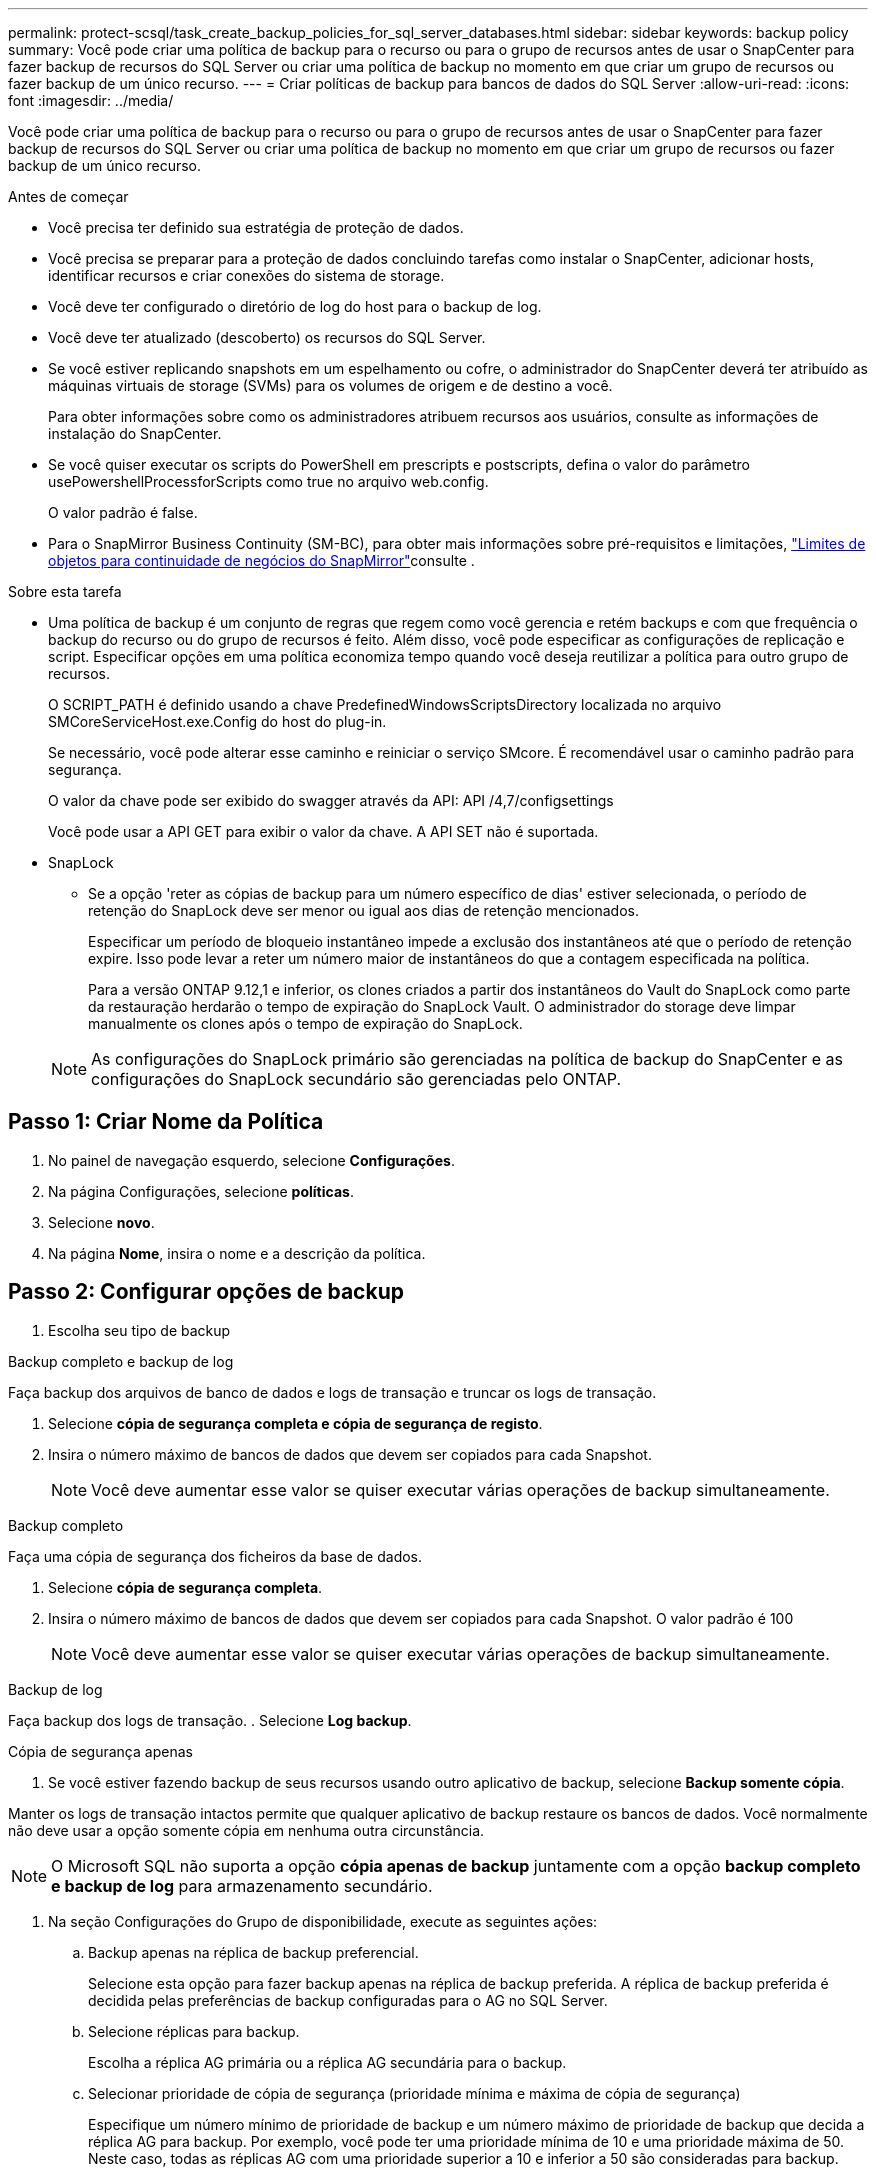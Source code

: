 ---
permalink: protect-scsql/task_create_backup_policies_for_sql_server_databases.html 
sidebar: sidebar 
keywords: backup policy 
summary: Você pode criar uma política de backup para o recurso ou para o grupo de recursos antes de usar o SnapCenter para fazer backup de recursos do SQL Server ou criar uma política de backup no momento em que criar um grupo de recursos ou fazer backup de um único recurso. 
---
= Criar políticas de backup para bancos de dados do SQL Server
:allow-uri-read: 
:icons: font
:imagesdir: ../media/


[role="lead"]
Você pode criar uma política de backup para o recurso ou para o grupo de recursos antes de usar o SnapCenter para fazer backup de recursos do SQL Server ou criar uma política de backup no momento em que criar um grupo de recursos ou fazer backup de um único recurso.

.Antes de começar
* Você precisa ter definido sua estratégia de proteção de dados.
* Você precisa se preparar para a proteção de dados concluindo tarefas como instalar o SnapCenter, adicionar hosts, identificar recursos e criar conexões do sistema de storage.
* Você deve ter configurado o diretório de log do host para o backup de log.
* Você deve ter atualizado (descoberto) os recursos do SQL Server.
* Se você estiver replicando snapshots em um espelhamento ou cofre, o administrador do SnapCenter deverá ter atribuído as máquinas virtuais de storage (SVMs) para os volumes de origem e de destino a você.
+
Para obter informações sobre como os administradores atribuem recursos aos usuários, consulte as informações de instalação do SnapCenter.

* Se você quiser executar os scripts do PowerShell em prescripts e postscripts, defina o valor do parâmetro usePowershellProcessforScripts como true no arquivo web.config.
+
O valor padrão é false.

* Para o SnapMirror Business Continuity (SM-BC), para obter mais informações sobre pré-requisitos e limitações, https://docs.netapp.com/us-en/ontap/smbc/considerations-limits.html#volumes["Limites de objetos para continuidade de negócios do SnapMirror"]consulte .


.Sobre esta tarefa
* Uma política de backup é um conjunto de regras que regem como você gerencia e retém backups e com que frequência o backup do recurso ou do grupo de recursos é feito. Além disso, você pode especificar as configurações de replicação e script. Especificar opções em uma política economiza tempo quando você deseja reutilizar a política para outro grupo de recursos.
+
O SCRIPT_PATH é definido usando a chave PredefinedWindowsScriptsDirectory localizada no arquivo SMCoreServiceHost.exe.Config do host do plug-in.

+
Se necessário, você pode alterar esse caminho e reiniciar o serviço SMcore. É recomendável usar o caminho padrão para segurança.

+
O valor da chave pode ser exibido do swagger através da API: API /4,7/configsettings

+
Você pode usar a API GET para exibir o valor da chave. A API SET não é suportada.

* SnapLock
+
** Se a opção 'reter as cópias de backup para um número específico de dias' estiver selecionada, o período de retenção do SnapLock deve ser menor ou igual aos dias de retenção mencionados.
+
Especificar um período de bloqueio instantâneo impede a exclusão dos instantâneos até que o período de retenção expire. Isso pode levar a reter um número maior de instantâneos do que a contagem especificada na política.

+
Para a versão ONTAP 9.12,1 e inferior, os clones criados a partir dos instantâneos do Vault do SnapLock como parte da restauração herdarão o tempo de expiração do SnapLock Vault. O administrador do storage deve limpar manualmente os clones após o tempo de expiração do SnapLock.

+

NOTE: As configurações do SnapLock primário são gerenciadas na política de backup do SnapCenter e as configurações do SnapLock secundário são gerenciadas pelo ONTAP.







== Passo 1: Criar Nome da Política

. No painel de navegação esquerdo, selecione *Configurações*.
. Na página Configurações, selecione *políticas*.
. Selecione *novo*.
. Na página *Nome*, insira o nome e a descrição da política.




== Passo 2: Configurar opções de backup

. Escolha seu tipo de backup


[role="tabbed-block"]
====
.Backup completo e backup de log
--
Faça backup dos arquivos de banco de dados e logs de transação e truncar os logs de transação.

. Selecione *cópia de segurança completa e cópia de segurança de registo*.
. Insira o número máximo de bancos de dados que devem ser copiados para cada Snapshot.
+

NOTE: Você deve aumentar esse valor se quiser executar várias operações de backup simultaneamente.



--
.Backup completo
--
Faça uma cópia de segurança dos ficheiros da base de dados.

. Selecione *cópia de segurança completa*.
. Insira o número máximo de bancos de dados que devem ser copiados para cada Snapshot. O valor padrão é 100
+

NOTE: Você deve aumentar esse valor se quiser executar várias operações de backup simultaneamente.



--
.Backup de log
--
Faça backup dos logs de transação. . Selecione *Log backup*.

--
.Cópia de segurança apenas
--
. Se você estiver fazendo backup de seus recursos usando outro aplicativo de backup, selecione *Backup somente cópia*.


Manter os logs de transação intactos permite que qualquer aplicativo de backup restaure os bancos de dados. Você normalmente não deve usar a opção somente cópia em nenhuma outra circunstância.


NOTE: O Microsoft SQL não suporta a opção *cópia apenas de backup* juntamente com a opção *backup completo e backup de log* para armazenamento secundário.

--
====
. Na seção Configurações do Grupo de disponibilidade, execute as seguintes ações:
+
.. Backup apenas na réplica de backup preferencial.
+
Selecione esta opção para fazer backup apenas na réplica de backup preferida. A réplica de backup preferida é decidida pelas preferências de backup configuradas para o AG no SQL Server.

.. Selecione réplicas para backup.
+
Escolha a réplica AG primária ou a réplica AG secundária para o backup.

.. Selecionar prioridade de cópia de segurança (prioridade mínima e máxima de cópia de segurança)
+
Especifique um número mínimo de prioridade de backup e um número máximo de prioridade de backup que decida a réplica AG para backup. Por exemplo, você pode ter uma prioridade mínima de 10 e uma prioridade máxima de 50. Neste caso, todas as réplicas AG com uma prioridade superior a 10 e inferior a 50 são consideradas para backup.

+
Por padrão, a prioridade mínima é 1 e a prioridade máxima é 100.



+

NOTE: Nas configurações de cluster, os backups são retidos em cada nó do cluster de acordo com as configurações de retenção definidas na política. Se o nó proprietário do AG for alterado, os backups serão feitos de acordo com as configurações de retenção e os backups do nó proprietário anterior serão mantidos. A retenção para AG é aplicável apenas no nível do nó.

. Programe a frequência de backup para esta política. Especifique o tipo de agendamento selecionando *on demand*, *Hourly*, *Daily*, *Weekly* ou *Monthly*.
+
Você só pode selecionar um tipo de agendamento para uma política.

+
image::../media/backup_settings.gif[Ecrã de definições de cópia de segurança.]

+

NOTE: Você pode especificar a programação (data de início, data de término e frequência) para a operação de backup ao criar um grupo de recursos. Isso permite que você crie grupos de recursos que compartilham a mesma política e frequência de backup, mas permite atribuir diferentes programações de backup a cada política.

+

NOTE: Se você tiver agendado para as 2:00 da manhã, o horário não será acionado durante o horário de verão (DST).





== Etapa 3: Configurar as configurações de retenção

Na página retenção, dependendo do tipo de backup selecionado na página tipo de backup, execute uma ou mais das seguintes ações:

. Na seção Configurações de retenção para a operação de restauração de até o minuto, execute uma das seguintes ações:


[role="tabbed-block"]
====
.Número específico de cópias
--
Guarde apenas um número específico de instantâneos.

. Selecione a opção *manter backups de log aplicáveis aos últimos dias do <number>* e especifique o número de dias a serem retidos. Se você estiver perto desse limite, talvez queira excluir cópias mais antigas.


--
.Número específico de dias
--
Guarde as cópias de backup por um número específico de dias.

. Selecione a opção *manter backups de log aplicáveis aos últimos dias do <number> de backups completos* e especifique o número de dias para manter as cópias de backup de log.


--
====
. Na seção *Configurações completas de retenções de backup* para as configurações de retenção sob demanda, execute as seguintes ações:
+
.. Especifique o número total de instantâneos a manter
+
... Para especificar o número de instantâneos a serem mantidos, selecione *Total de cópias Snapshot a serem mantidas*.
... Se o número de instantâneos exceder o número especificado, os instantâneos serão excluídos com as cópias mais antigas excluídas primeiro.







IMPORTANT: Por padrão, o valor da contagem de retenção é definido como 2. Se você definir a contagem de retenção como 1, a operação de retenção poderá falhar porque o primeiro snapshot é o snapshot de referência para a relação SnapVault até que um snapshot mais recente seja replicado para o destino.


NOTE: O valor máximo de retenção é 1018 para recursos no ONTAP 9.4 ou posterior e 254 para recursos no ONTAP 9.3 ou anterior. Os backups falharão se a retenção for definida para um valor maior do que o que a versão subjacente do ONTAP suporta.

. Período de tempo para manter instantâneos
+
.. Se você quiser especificar o número de dias para os quais deseja manter as capturas instantâneas antes de excluí-las, selecione *manter cópias snapshot para*.


. Se desejar especificar o período de bloqueio de instantâneos, selecione *período de bloqueio de cópias instantâneas* e selecione dias, meses ou anos.
+
O período de retenção do SnapLock deve ser inferior a 100 anos.



. Na seção *Configurações completas de retenções de backup* para as configurações de retenção horária, diária, semanal e mensal, especifique as configurações de retenção para o tipo de agendamento selecionado na página tipo de backup.
+
.. Especifique o número total de instantâneos a manter
+
... Para especificar o número de instantâneos a serem mantidos, selecione *Total de cópias Snapshot a serem mantidas*. Se o número de instantâneos exceder o número especificado, os instantâneos serão excluídos com as cópias mais antigas excluídas primeiro.







IMPORTANT: Você deve definir a contagem de retenção como 2 ou superior, se quiser habilitar a replicação do SnapVault. Se você definir a contagem de retenção como 1, a operação de retenção poderá falhar porque o primeiro snapshot é o snapshot de referência para a relação SnapVault até que um snapshot mais recente seja replicado para o destino.

. Período de tempo para manter instantâneos
+
.. Para especificar o número de dias para os quais você deseja manter os instantâneos antes de excluí-los, selecione *manter cópias snapshot para*.


. Se desejar especificar o período de bloqueio de instantâneos, selecione *período de bloqueio de cópias instantâneas* e selecione dias, meses ou anos.
+
O período de retenção do SnapLock deve ser inferior a 100 anos.

+
Por padrão, a retenção de instantâneos de log é definida como 7 dias. Use o cmdlet Set-SmPolicy para alterar a retenção de Snapshot de log.



Este exemplo define a retenção de instantâneos de log como 2:

.Mostrar exemplo
[]
====
Set-SmPolicy -policyname 'newpol' -PolicyType 'Backup' -PluginPolicyType 'SCSQL' -sqlbackuptype 'FullBackupAndLogBackup' -RetentonSettings 2 [BackupType] [DADOS];ScheduleType 'Hourly';RetentyType 2 2

====
https://kb.netapp.com/Advice_and_Troubleshooting/Data_Protection_and_Security/SnapCenter/SnapCenter_retains_Snapshot_copies_of_the_database["O SnapCenter retém cópias Snapshot do banco de dados"]



== Etapa 4: Configurar as configurações de replicação

. Na página replicação, especifique a replicação para o sistema de storage secundário:


[role="tabbed-block"]
====
.Atualize o SnapMirror
--
Atualize o SnapMirror depois de criar uma cópia Snapshot local.

. Selecione esta opção para criar cópias espelhadas de conjuntos de backup em outro volume (SnapMirror).
+
Essa opção deve estar habilitada para a continuidade de negócios do SnapMirror (SM-BC) ou para sincronização SnapMirror (SM-S).

+
Durante a replicação secundária, o tempo de expiração do SnapLock carrega o tempo de expiração do SnapLock primário. Clicar no botão *Atualizar* na página topologia atualiza o tempo de expiração do SnapLock secundário e primário que são recuperados do ONTAP.

+
link:task_view_sql_server_backups_and_clones_in_the_topology_page.html["Veja os backups e clones do SQL Server na página topologia"]Consulte .



--
.Atualize o SnapVault
--
Atualize o SnapVault depois de criar uma cópia Snapshot.

. Selecione esta opção para executar a replicação de backup de disco para disco.
+
Durante a replicação secundária, o tempo de expiração do SnapLock carrega o tempo de expiração do SnapLock primário. Clicar no botão *Atualizar* na página topologia atualiza o tempo de expiração do SnapLock secundário e primário que são recuperados do ONTAP.

+
Quando o SnapLock é configurado apenas no secundário do ONTAP conhecido como SnapLock Vault, clicar no botão *Atualizar* na página topologia atualiza o período de bloqueio no secundário que é recuperado do ONTAP.

+
Para obter mais informações sobre o SnapLock Vault, consulte https://docs.netapp.com/us-en/ontap/snaplock/commit-snapshot-copies-worm-concept.html["Armazene cópias Snapshot em WORM em um destino de cofre"]

+
link:task_view_sql_server_backups_and_clones_in_the_topology_page.html["Veja os backups e clones do SQL Server na página topologia"]Consulte .



--
.Etiqueta de política secundária
--
. Selecione uma etiqueta Snapshot.


Dependendo do rótulo de captura instantânea selecionado, o ONTAP aplica a política de retenção de snapshot secundária que corresponde ao rótulo.


NOTE: Se você selecionou *Atualizar SnapMirror depois de criar uma cópia Snapshot local*, você pode especificar opcionalmente o rótulo de política secundária. No entanto, se você selecionou *Atualizar SnapVault depois de criar uma cópia Snapshot local*, especifique o rótulo de política secundária.

--
.Contagem de tentativas de erro
--
. Insira o número de tentativas de replicação que devem ocorrer antes que o processo pare.


--
====


== Passo 5: Configurar definições de script

. Na página Script, insira o caminho e os argumentos do prescritor ou postscript que devem ser executados antes ou depois da operação de backup, respetivamente.
+
Por exemplo, você pode executar um script para atualizar traps SNMP, automatizar alertas e enviar logs.

+

NOTE: O caminho de prescripts ou postscripts não deve incluir unidades ou compartilhamentos. O caminho deve ser relativo ao SCRIPT_path.

+

NOTE: Você deve configurar a política de retenção SnapMirror no ONTAP para que o storage secundário não atinja o limite máximo de snapshots.





== Etapa 6: Configurar as configurações de verificação

Na página Verificação, execute as seguintes etapas:

. Na seção Executar verificação para as seguintes programações de backup, selecione a frequência de agendamento.
. Na seção Opções de verificação consistência de banco de dados, execute as seguintes ações:
+
.. Limitar a estrutura de integridade à estrutura física do banco de dados (FÍSICO_SOMENTE)
+
... Selecione *Limit a estrutura de integridade à estrutura física do banco de dados (PHYSICAL_only)* para limitar a verificação de integridade à estrutura física do banco de dados e para detetar páginas rasgadas, falhas de checksum e falhas comuns de hardware que afetam o banco de dados.


.. Suprimir todas as mensagens de informação (SEM INFOMSGS)
+
... Selecione *Suprima todas as mensagens de informação (NO_INFOMSGS)* para suprimir todas as mensagens informativas. Selecionado por predefinição.


.. Exibir todas as mensagens de erro reportadas por objeto (ALL_ERRORMSGS)
+
... Selecione *Exibir todas as mensagens de erro relatadas por objeto (ALL_ERRORMSGS)* para exibir todos os erros relatados por objeto.


.. Não verificar índices não agrupados (NOINDEX)
+
... Selecione *não verifique índices não agrupados (NOINDEX)* se você não quiser verificar índices não agrupados. O banco de dados do SQL Server usa o Microsoft SQL Server Database Consistency Checker (DBCC) para verificar a integridade física e lógica dos objetos no banco de dados.


.. Limitar as verificações e obter os bloqueios em vez de usar um instantâneo de banco de dados interno (TABLOCK)
+
... Selecione *Limit as verificações e obtenha os bloqueios em vez de usar uma cópia Snapshot do banco de dados interno (TABLOCK)* para limitar as verificações e obter bloqueios em vez de usar um instantâneo do banco de dados interno.




. Na seção *Backup de log*, selecione *verificar backup de log após a conclusão* para verificar o backup de log após a conclusão.
. Na seção *Configurações do script de verificação*, insira o caminho e os argumentos do prescritor ou postscript que devem ser executados antes ou depois da operação de verificação, respetivamente.
+

NOTE: O caminho de prescripts ou postscripts não deve incluir unidades ou compartilhamentos. O caminho deve ser relativo ao SCRIPT_path.





== Passo 7: Rever resumo

. Revise o resumo e selecione *Finish*.

